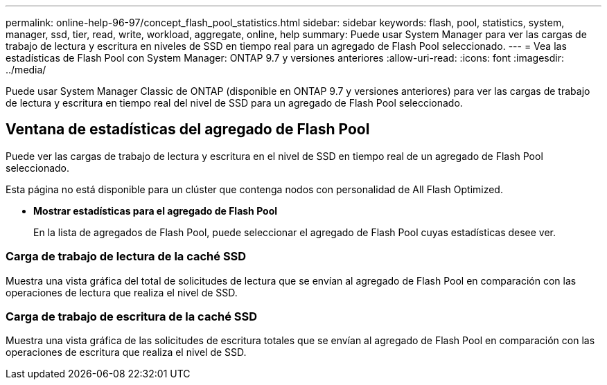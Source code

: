 ---
permalink: online-help-96-97/concept_flash_pool_statistics.html 
sidebar: sidebar 
keywords: flash, pool, statistics, system, manager, ssd, tier, read, write, workload, aggregate, online, help 
summary: Puede usar System Manager para ver las cargas de trabajo de lectura y escritura en niveles de SSD en tiempo real para un agregado de Flash Pool seleccionado. 
---
= Vea las estadísticas de Flash Pool con System Manager: ONTAP 9.7 y versiones anteriores
:allow-uri-read: 
:icons: font
:imagesdir: ../media/


[role="lead"]
Puede usar System Manager Classic de ONTAP (disponible en ONTAP 9.7 y versiones anteriores) para ver las cargas de trabajo de lectura y escritura en tiempo real del nivel de SSD para un agregado de Flash Pool seleccionado.



== Ventana de estadísticas del agregado de Flash Pool

Puede ver las cargas de trabajo de lectura y escritura en el nivel de SSD en tiempo real de un agregado de Flash Pool seleccionado.

Esta página no está disponible para un clúster que contenga nodos con personalidad de All Flash Optimized.

* *Mostrar estadísticas para el agregado de Flash Pool*
+
En la lista de agregados de Flash Pool, puede seleccionar el agregado de Flash Pool cuyas estadísticas desee ver.





=== Carga de trabajo de lectura de la caché SSD

Muestra una vista gráfica del total de solicitudes de lectura que se envían al agregado de Flash Pool en comparación con las operaciones de lectura que realiza el nivel de SSD.



=== Carga de trabajo de escritura de la caché SSD

Muestra una vista gráfica de las solicitudes de escritura totales que se envían al agregado de Flash Pool en comparación con las operaciones de escritura que realiza el nivel de SSD.
